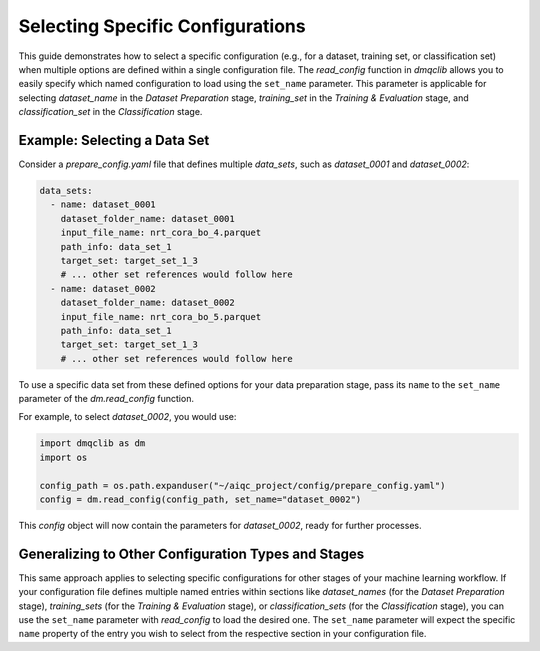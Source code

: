 Selecting Specific Configurations
=====================================

This guide demonstrates how to select a specific configuration (e.g., for a dataset, training set, or classification set) when multiple options are defined within a single configuration file. The `read_config` function in `dmqclib` allows you to easily specify which named configuration to load using the ``set_name`` parameter. This parameter is applicable for selecting `dataset_name` in the *Dataset Preparation* stage, `training_set` in the *Training & Evaluation* stage, and `classification_set` in the *Classification* stage.

Example: Selecting a Data Set
-------------------------------

Consider a `prepare_config.yaml` file that defines multiple `data_sets`, such as `dataset_0001` and `dataset_0002`:

.. code-block:: yaml

   data_sets:
     - name: dataset_0001
       dataset_folder_name: dataset_0001
       input_file_name: nrt_cora_bo_4.parquet
       path_info: data_set_1
       target_set: target_set_1_3
       # ... other set references would follow here
     - name: dataset_0002
       dataset_folder_name: dataset_0002
       input_file_name: nrt_cora_bo_5.parquet
       path_info: data_set_1
       target_set: target_set_1_3
       # ... other set references would follow here

To use a specific data set from these defined options for your data preparation stage, pass its ``name`` to the ``set_name`` parameter of the `dm.read_config` function.

For example, to select `dataset_0002`, you would use:

.. code-block:: python

   import dmqclib as dm
   import os

   config_path = os.path.expanduser("~/aiqc_project/config/prepare_config.yaml")
   config = dm.read_config(config_path, set_name="dataset_0002")

This `config` object will now contain the parameters for `dataset_0002`, ready for further processes.

Generalizing to Other Configuration Types and Stages
------------------------------------------------------

This same approach applies to selecting specific configurations for other stages of your machine learning workflow. If your configuration file defines multiple named entries within sections like `dataset_names` (for the *Dataset Preparation* stage), `training_sets` (for the *Training & Evaluation* stage), or `classification_sets` (for the *Classification* stage), you can use the ``set_name`` parameter with `read_config` to load the desired one. The ``set_name`` parameter will expect the specific ``name`` property of the entry you wish to select from the respective section in your configuration file.